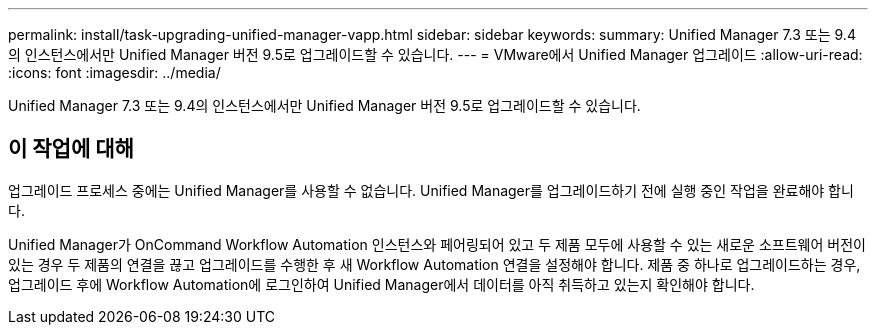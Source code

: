 ---
permalink: install/task-upgrading-unified-manager-vapp.html 
sidebar: sidebar 
keywords:  
summary: Unified Manager 7.3 또는 9.4의 인스턴스에서만 Unified Manager 버전 9.5로 업그레이드할 수 있습니다. 
---
= VMware에서 Unified Manager 업그레이드
:allow-uri-read: 
:icons: font
:imagesdir: ../media/


[role="lead"]
Unified Manager 7.3 또는 9.4의 인스턴스에서만 Unified Manager 버전 9.5로 업그레이드할 수 있습니다.



== 이 작업에 대해

업그레이드 프로세스 중에는 Unified Manager를 사용할 수 없습니다. Unified Manager를 업그레이드하기 전에 실행 중인 작업을 완료해야 합니다.

Unified Manager가 OnCommand Workflow Automation 인스턴스와 페어링되어 있고 두 제품 모두에 사용할 수 있는 새로운 소프트웨어 버전이 있는 경우 두 제품의 연결을 끊고 업그레이드를 수행한 후 새 Workflow Automation 연결을 설정해야 합니다. 제품 중 하나로 업그레이드하는 경우, 업그레이드 후에 Workflow Automation에 로그인하여 Unified Manager에서 데이터를 아직 취득하고 있는지 확인해야 합니다.
